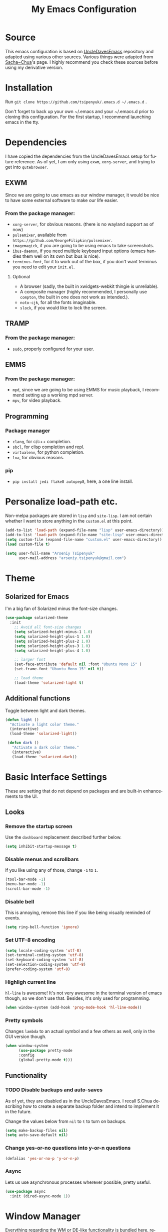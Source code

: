 #+STARTUP: overview
#+TITLE: My Emacs Configuration
#+CREATOR: Arseniy Tsipenyuk
#+LANGUAGE: en
#+OPTIONS: num:nil
#+ATTR_HTML: :style margin-left: auto; margin-right: auto;
* Source
This emacs configuration is based on [[https://github.com/daedreth/UncleDavesEmacs][UncleDavesEmacs]] repository and
adapted using various other sources.  Various things were adapted from
[[https://pages.sachachua.com/.emacs.d/Sacha.html][Sacha~Chua]]'s page.  I highly recommend you check these sources before
using my derivative version.
* Installation
Run =git clone https://github.com/tsipenyuk/.emacs.d ~/.emacs.d= .

Don't forget to back up your own ~/.emacs and your ~/.emacs.d prior to cloning this configuration.
For the first startup, I recommend launching emacs in the tty.

* Dependencies
I have copied the dependencies from the UncleDavesEmacs setup for future 
reference. As of yet, I am only using =exwm=, =xorg-server=, and trying to
get into =qutebrowser=.
** EXWM
Since we are going to use emacs as our window manager, it would be
nice to have some external software to make our life easier.
*** From the package manager:
- =xorg-server=, for obvious reasons. (there is no wayland support as of now)
- =pulsemixer=, available from =https://github.com/GeorgeFilipkin/pulsemixer=.
- =imagemagick=, if you are going to be using emacs to take screenshots.
- =ibus-daemon=, if you need multiple keyboard input options (emacs handles them well on its own but ibus is nice).
- =terminus-font=, for it to work out of the box, if you don't want terminus you need to edit your =init.el=.

**** Optional
- A browser (sadly, the built in xwidgets-webkit thingie is unreliable).
- A composite manager (highly recommended, I personally use =compton=, the built in one does not work as intended.).
- =noto-cjk=, for all the fonts imaginable.
- =slock=, if you would like to lock the screen.

** TRAMP
*** From the package manager:
- =sudo=, properly configured for your user.

** EMMS
*** From the package manager:
- =mpd=, since we are going to be using EMMS for music playback, I recommend setting up a working mpd server.
- =mpv=, for video playback.

** Programming
*** Package manager
- =clang=, for c/c++ completion.
- =sbcl=, for clisp completion and repl.
- =virtualenv=, for python completion.
- =lua=, for obvious reasons.

*** pip
- =pip install jedi flake8 autopep8=, here, a one line install.

* Personalize load-path etc.
Non-melpa packages are stored in =lisp= and =site-lisp=.
I am not certain whether I want to store anything in the =custom.el= at this point.
#+BEGIN_SRC emacs-lisp
  (add-to-list 'load-path (expand-file-name "lisp" user-emacs-directory))
  (add-to-list 'load-path (expand-file-name "site-lisp" user-emacs-directory))
  (setq custom-file (expand-file-name "custom.el" user-emacs-directory))
  (load custom-file t)

  (setq user-full-name "Arseniy Tsipenyuk"
        user-mail-address "arseniy.tsipenyuk@gmail.com")
#+END_SRC

* Theme
** Solarized for Emacs
   I'm a big fan of Solarized minus the font-size changes.
   #+BEGIN_SRC emacs-lisp
  (use-package solarized-theme
    :init
      ;; Avoid all font-size changes
      (setq solarized-height-minus-1 1.0)
      (setq solarized-height-plus-1 1.0)
      (setq solarized-height-plus-2 1.0)
      (setq solarized-height-plus-3 1.0)
      (setq solarized-height-plus-4 1.0)
    
      ;; larger font
      (set-face-attribute 'default nil :font "Ubuntu Mono 15" )
      (set-frame-font "Ubuntu Mono 15" nil t))

      ;; load theme
      (load-theme 'solarized-light t)
   #+END_SRC

** Additional functions
   Toggle between light and dark themes.
   #+BEGIN_SRC emacs-lisp
   (defun light ()
     "Activate a light color theme."
     (interactive)
     (load-theme 'solarized-light))
	
    (defun dark ()
      "Activate a dark color theme."
      (interactive)
      (load-theme 'solarized-dark))
   #+END_SRC

* Basic Interface Settings
These are setting that do not depend on packages and are built-in enhancements to the UI.
** Looks
*** Remove the startup screen
Use the =dashboard= replacement described further below.
#+BEGIN_SRC emacs-lisp
(setq inhibit-startup-message t)
#+END_SRC

*** Disable menus and scrollbars
If you like using any of those, change =-1= to =1=.
#+BEGIN_SRC emacs-lisp
(tool-bar-mode -1)
(menu-bar-mode -1)
(scroll-bar-mode -1)
#+END_SRC
*** Disable bell
This is annoying, remove this line if you like being visually reminded of events.
#+BEGIN_SRC emacs-lisp
(setq ring-bell-function 'ignore)
#+END_SRC
*** Set UTF-8 encoding
#+BEGIN_SRC emacs-lisp 
  (setq locale-coding-system 'utf-8)
  (set-terminal-coding-system 'utf-8)
  (set-keyboard-coding-system 'utf-8)
  (set-selection-coding-system 'utf-8)
  (prefer-coding-system 'utf-8)
#+END_SRC
*** Highligh current line
=hl-line= is awesome! It's not very awesome in the terminal version of emacs though, so we don't use that.
Besides, it's only used for programming.
#+BEGIN_SRC emacs-lisp
  (when window-system (add-hook 'prog-mode-hook 'hl-line-mode))
#+END_SRC
*** Pretty symbols
Changes =lambda= to an actual symbol and a few others as well, only in the GUI version though.
#+BEGIN_SRC emacs-lisp
  (when window-system
        (use-package pretty-mode
        :config
        (global-pretty-mode t)))
#+END_SRC

** Functionality
*** TODO Disable backups and auto-saves
As of yet, they are disabled as in the UncleDavesEmacs. I recall
S.Chua describing how to create a separate backup folder and intend to
implement it in the future.

Change the values below from =nil= to =t= to turn on backups.
#+BEGIN_SRC emacs-lisp
(setq make-backup-files nil)
(setq auto-save-default nil)
#+END_SRC
*** Change yes-or-no questions into y-or-n questions
#+BEGIN_SRC emacs-lisp
(defalias 'yes-or-no-p 'y-or-n-p)
#+END_SRC

*** Async
Lets us use asynchronous processes wherever possible, pretty useful.
#+BEGIN_SRC emacs-lisp
  (use-package async
    :init (dired-async-mode 1))
#+END_SRC

* Window Manager
Everything regarding the WM or DE-like functionality is bundled here,
remove the entire section if you do not wish to use =exwm=.
** exwm
*** Installation
I have added a few additional simulation commands using [[https://www.reddit.com/r/emacs/comments/c2i3b5/exwmsimulationkeys_notation/][this answer from AptC34]].
#+BEGIN_SRC emacs-lisp
  (use-package exwm
    :ensure t
    :config

    ;; necessary to configure exwm manually
    (require 'exwm-config)

    ;; fringe size, most people prefer 1 
    (fringe-mode 3)

    ;; emacs as a daemon, use "emacsclient <filename>" to seamlessly edit files from the terminal directly in the exwm instance
    (server-start)

    ;; this fixes issues with ido mode, if you use helm, get rid of it
    (exwm-config-ido)

    ;; a number between 1 and 9, exwm creates workspaces dynamically so I like starting out with 1
    (setq exwm-workspace-number 1)

    ;; this is a way to declare truly global/always working keybindings
    ;; this is a nifty way to go back from char mode to line mode without using the mouse
    (exwm-input-set-key (kbd "s-r") #'exwm-reset) ;; char to line mode
    (exwm-input-set-key (kbd "s-t") #'exwm-input-release-keyboard) ;; line to char mode
    (exwm-input-set-key (kbd "s-k") #'exwm-workspace-delete)
    (exwm-input-set-key (kbd "s-w") #'exwm-workspace-swap)

    ;; the next loop will bind s-<number> to switch to the corresponding workspace
    (dotimes (i 10)
      (exwm-input-set-key (kbd (format "s-%d" i))
                          `(lambda ()
                             (interactive)
                             (exwm-workspace-switch-create ,i))))

    ;; the simplest launcher, I keep it in only if dmenu eventually stopped working or something
    (exwm-input-set-key (kbd "s-&")
                        (lambda (command)
                          (interactive (list (read-shell-command "$ ")))
                          (start-process-shell-command command nil command)))

    ;; an easy way to make keybindings work *only* in line mode
    (push ?\C-q exwm-input-prefix-keys)
    (define-key exwm-mode-map [?\C-q] #'exwm-input-send-next-key)

    ;; simulation keys are keys that exwm will send to the exwm buffer upon inputting a key combination
    (exwm-input-set-simulation-keys
     '(
       ;; movement
       ([?\C-b] . left)
       ([?\M-b] . C-left)
       ([?\C-f] . right)
       ([?\M-f] . C-right)
       ([?\C-p] . up)
       ([?\C-n] . down)
       ([?\C-a] . home)
       ([?\C-e] . end)
       ([?\M-v] . prior)
       ([?\C-v] . next)
       ([?\C-d] . delete)
       ([?\C-k] . (S-end delete))
       ;; cut/copy/paste/delete word
       ([?\C-w] . ?\C-x)
       ([?\M-w] . ?\C-c)
       ([?\C-y] . ?\C-v)
       ([?\M-d] . [C-S-right delete])
       ;; undo
       ;; search
       ([?\C-s] . ?\C-f)
       ;; new tab/close tab for google chrome
       ([?\C-e] . ?\C-t)
       ([?\C-u] . ?\C-w)
       ))

    ;; this little bit will make sure that XF86 keys work in exwm buffers as well
    (dolist (k '(XF86AudioLowerVolume
                 XF86AudioRaiseVolume
                 XF86PowerOff
                 XF86AudioMute
                 XF86AudioPlay
                 XF86AudioStop
                 XF86AudioPrev
                 XF86AudioNext
                 XF86ScreenSaver
                 XF68Back
                 XF86Forward
                 Scroll_Lock
                 print))
      (cl-pushnew k exwm-input-prefix-keys))

    ;; readable buffer names
    (defun exwm-rename-buffer-to-title () (exwm-workspace-rename-buffer exwm-title))
    (add-hook 'exwm-update-title-hook 'exwm-rename-buffer-to-title)


    ;; this just enables exwm, it started automatically once everything is ready
    (exwm-enable))
#+END_SRC

** Launchers
Since I do not use a GUI launcher and do not have an external one like dmenu or rofi,
I figured the best way to launch my most used applications would be direct emacsy
keybindings.

*** dmenu for emacs
A nice large menu with its own cache for most launched applications.
#+BEGIN_SRC emacs-lisp
  (use-package dmenu
    :bind
      ("s-SPC" . 'dmenu))
#+END_SRC

*** Functions to start processes
#+BEGIN_SRC emacs-lisp
  (defun exwm-async-run (name)
    (interactive)
    (start-process name nil name))

  (defun at/launch-insync ()
    (interactive)
    (exwm-async-run "insync"))

  (defun at/launch-qute ()
    (interactive)
    (exwm-async-run "qutebrowser"))

  (defun at/launch-browser ()
    (interactive)
    (exwm-async-run "google-chrome"))

  (defun at/lock-screen ()
    (interactive)
    (exwm-async-run "slock"))
#+END_SRC

*** Reboot and shutdown
Not quite sure yet how to properly start =sudo= processes.  I have
used [[https://linux.byexamples.com/archives/315/how-to-shutdown-and-reboot-without-sudo-password/#:~:text=By%20adding%20suid%20mode%20to,run%20shutdown%20command%20as%20root.&text=Check%20out%20examples%20of%20chmod,run%20shutdown%20without%20needing%20sudo.&text=This%20seems%20to%20be%20proper,without%20needing%20to%20type%20password][this example]] to allow regular users to run the shutdown command.

The last hook is supposed to shut down the machine after exiting
emacs, as described [[https://emacs.stackexchange.com/questions/29919/shutting-down-computer-from-emacs-killing-gracefully-emacs-itself][here]].
#+BEGIN_SRC emacs-lisp
  (defun at/reboot ()
    (interactive)
    (exwm-async-run "reboot"))

  (defun at/shutdown ()
    (interactive)
    (exwm-async-run "poweroff"))

  ;;  It does not yet work for me. TODO: fix it.
  ;;(add-hook 'kill-emacs-hook 'at/shutdown t)
#+END_SRC

TODO: Test on a blank machine whether =exwm-async-run "sudo shutdown
-h now"= does not require sudo password (also to check
=/etc/sudoers=).

*** Keybindings to start processes
#+BEGIN_SRC emacs-lisp
  (global-set-key (kbd "s-i") 'at/launch-insync)
  (global-set-key (kbd "s-g") 'at/launch-browser)
  (global-set-key (kbd "s-q") 'at/launch-qute)
  (global-set-key (kbd "s-l") 'at/lock-screen)
  (global-set-key (kbd "s-!") 'at/shutdown)
#+END_SRC

* Projectile
Projectile is an awesome project manager, mostly because it recognizes directories
with a =.git= directory as projects and helps you manage them accordingly.

** Enable projectile globally
This makes sure that everything can be a project.
#+BEGIN_SRC emacs-lisp
  (use-package projectile
    :ensure t
    :init
      (projectile-mode 1))
#+END_SRC

** Let projectile call make
#+BEGIN_SRC emacs-lisp
  (global-set-key (kbd "<f5>") 'projectile-compile-project)
#+END_SRC

* Dashboard
This is your new startup screen, together with projectile it works in unison and
provides you with a quick look into your latest projects and files.
Change the welcome message to whatever string you want and
change the numbers to suit your liking, I find 5 to be enough.
#+BEGIN_SRC emacs-lisp
  (use-package dashboard
    :config
      (dashboard-setup-startup-hook)
      (setq dashboard-startup-banner "~/.emacs.d/img/dashLogo.png")
      (setq dashboard-items '((recents  . 5)
                              (projects . 5)))
      (setq dashboard-banner-logo-title "Hello there!"))
#+END_SRC

* Modeline
The modeline is the heart of emacs, it offers information at all
times, it's persistent and verbose enough to gain a full understanding
of modes and states you are in.

Due to the fact that we attempt to use emacs as a desktop environment
replacement, and external bar showing the time, the battery percentage
and more system info would be great to have.  I have however abandoned
polybar in favor of a heavily modified modeline, this offers me more
space on the screen and better integration.

One modeline-related setting that is missing and is instead placed at
the bottom is =diminish=.
** Spaceline
#+BEGIN_SRC emacs-lisp
  (use-package spaceline
    :config
    (require 'spaceline-config)
      (setq spaceline-buffer-encoding-abbrev-p nil)
      (setq spaceline-line-column-p nil)
      (setq spaceline-line-p nil)
      (setq powerline-default-separator (quote arrow))
      (spaceline-spacemacs-theme))
#+END_SRC

** No separator!
#+BEGIN_SRC emacs-lisp
  (setq powerline-default-separator nil)
#+END_SRC

** Cursor position
Show the current line and column for your cursor.  We are not going to
have =relative-linum-mode= in every major mode, so this is useful.
#+BEGIN_SRC emacs-lisp
  (setq line-number-mode t)
  (setq column-number-mode t)
#+END_SRC
** Clock
If you prefer the 12hr-format, change the variable to =nil= instead of =t=.

*** Time format
#+BEGIN_SRC emacs-lisp
  (setq display-time-24hr-format t)
  (setq display-time-format "%H:%M - %d %B %Y")
#+END_SRC

*** Enabling the mode
This turns on the clock globally.
#+BEGIN_SRC emacs-lisp
  (display-time-mode 1)
#+END_SRC

** Battery indicator
A package called =fancy-battery= will be used if we are in GUI emacs, otherwise the built in battery-mode will be used.
Fancy battery has very odd colors if used in the tty, hence us disabling it.
#+BEGIN_SRC emacs-lisp
  (use-package fancy-battery
    :config
      (setq fancy-battery-show-percentage t)
      (setq battery-update-interval 15)
      (if window-system
        (fancy-battery-mode)
        (display-battery-mode)))
#+END_SRC

** System monitor
A teeny-tiny system monitor that can be enabled or disabled at runtime, useful for checking performance
with power-hungry processes in ansi-term

symon can be toggled on and off with =Super + h=.
#+BEGIN_SRC emacs-lisp
  (use-package symon
    :ensure t
    :bind
    ("s-h" . symon-mode))
#+END_SRC
* The terminal
** Default shell: zsh
I don't know why this is a thing, but asking me what shell to launch every single
time I open a terminal makes me want to slap babies, this gets rid of it.
This goes without saying but you can replace bash with your shell of choice.
#+BEGIN_SRC emacs-lisp
  (defvar my-term-shell "/usr/bin/zsh")
  (defadvice ansi-term (before force-bash)
    (interactive (list my-term-shell)))
  (ad-activate 'ansi-term)
#+END_SRC

** Easy to remember keybinding
In loving memory of bspwm, Super + Enter opens a new terminal, old habits die hard.
#+BEGIN_SRC emacs-lisp
(global-set-key (kbd "<s-return>") 'ansi-term)
#+END_SRC

* Moving around emacs
One of the most important things about a text editor is how efficient you manage
to be when using it, how much time do basic tasks take you and so on and so forth.
One of those tasks is moving around files and buffers, whatever you may use emacs for
you /will/ be jumping around buffers like it's serious business, the following
set of enhancements aims to make it easier.

As a great emacs user once said:

#+BEGIN_QUOTE
Do me the favor, do me the biggest favor, matter of fact do yourself the biggest favor and integrate those into your workflow.
#+END_QUOTE
** a prerequisite for others packages
#+BEGIN_SRC emacs-lisp
  (use-package ivy)
#+END_SRC
** scrolling and why does the screen move
I don't know to be honest, but this little bit of code makes scrolling with emacs a lot nicer.
#+BEGIN_SRC emacs-lisp
  (setq scroll-conservatively 100)
#+END_SRC
** which-key and why I love emacs
In order to use emacs, you don't need to know how to use emacs.
It's self documenting, and coupled with this insanely useful package, it's even easier.
In short, after you start the input of a command and stop, pondering what key must follow,
it will automatically open a non-intrusive buffer at the bottom of the screen offering
you suggestions for completing the command, that's it, nothing else.

It's beautiful.
#+BEGIN_SRC emacs-lisp
  (use-package which-key
    :ensure t
    :config
      (which-key-mode))
#+END_SRC

** windows, panes and why I hate other-window
Some of us have large displays, others have tiny netbook screens, but
regardless of your hardware you probably use more than 2 panes/windows
at times, cycling through all of them with =C-c o= is annoying to say
the least, it's a lot of keystrokes and takes time, time you could
spend doing something more productive.

*** switch-window
This magnificent package takes care of this issue.
It's unnoticeable if you have <3 panes open, but with 3 or more, upon pressing =C-x o=
you will notice how your buffers turn a solid color and each buffer is asigned a letter
(the list below shows the letters, you can modify them to suit your liking), upon pressing
a letter asigned to a window, your will be taken to said window, easy to remember, quick to use
and most importantly, it annihilates a big issue I had with emacs. An alternative is =ace-window=,
however by default it also changes the behaviour of =C-x o= even if only 2 windows are open,
this is bad, it also works less well with =exwm= for some reason.
#+BEGIN_SRC emacs-lisp
(use-package switch-window
  :ensure t
  :config
    (setq switch-window-input-style 'minibuffer)
    (setq switch-window-increase 4)
    (setq switch-window-threshold 2)
    (setq switch-window-shortcut-style 'qwerty)
    (setq switch-window-qwerty-shortcuts
        '("h" "t" "n" "s" "a" "o" "e" "u" "i"))
  :bind
    ([remap other-window] . switch-window))
#+END_SRC

*** Following window splits
After you split a window, your focus remains in the previous one.
This annoyed me so much I wrote these two, they take care of it.
#+BEGIN_SRC emacs-lisp
  (defun split-and-follow-horizontally ()
    (interactive)
    (split-window-below)
    (balance-windows)
    (other-window 1))
  (global-set-key (kbd "C-x 2") 'split-and-follow-horizontally)

  (defun split-and-follow-vertically ()
    (interactive)
    (split-window-right)
    (balance-windows)
    (other-window 1))
  (global-set-key (kbd "C-x 3") 'split-and-follow-vertically)
#+END_SRC

** swiper is not quite for me
I could not get into swiper --- maybe in the future.
I am keeping it here as a reference.
#+BEGIN_SRC emacs-lisp
  ;;(use-package swiper
  ;;  :ensure t
  ;;  :bind ("C-s" . 'swiper))
#+END_SRC

** buffers and why I hate list-buffers
Another big thing is, buffers. If you use emacs, you use buffers, everyone loves them.
Having many buffers is useful, but can be tedious to work with, let us see how we can improve it.
*** Always murder current buffer
Doing =C-x k= should kill the current buffer at all times, we have =ibuffer= for more sophisticated thing.
#+BEGIN_SRC emacs-lisp
  (defun kill-current-buffer ()
    "Kills the current buffer."
    (interactive)
    (kill-buffer (current-buffer)))
  (global-set-key (kbd "C-x k") 'kill-current-buffer)
#+END_SRC
*** Kill buffers without asking for confirmation
Unless you have the muscle memory, I recommend omitting this bit, as you may lose progress for no reason when working.
#+BEGIN_SRC emacs-lisp
(setq kill-buffer-query-functions (delq 'process-kill-buffer-query-function kill-buffer-query-functions))
#+END_SRC
*** Turn list-buffers into ibuffer
#+BEGIN_SRC emacs-lisp
(global-set-key (kbd "C-x C-b") 'ibuffer)
#+END_SRC
*** close-all-buffers
It's one of those things where I genuinely have to wonder why there is no built in functionality for it.
Once in a blue moon I need to kill all buffers, and having ~150 of them open would mean I'd need to spend a few too many
seconds doing this than I'd like, here's a solution.

This can be invoked using =C-M-s-k=. This keybinding makes sure you don't hit it unless you really want to.
#+BEGIN_SRC emacs-lisp
  (defun close-all-buffers ()
    "Kill all buffers without regard for their origin."
    (interactive)
    (mapc 'kill-buffer (buffer-list)))
  (global-set-key (kbd "C-M-s-k") 'close-all-buffers)
#+END_SRC

** line numbers and programming
Every now and then all of us feel the urge to be productive and write some code.
In the event that this happens, the following bit of configuration makes sure that 
we have access to relative line numbering in programming-related modes.
I highly recommend not enabling =linum-relative-mode= globally, as it messed up 
something like =ansi-term= for instance.
#+BEGIN_SRC emacs-lisp
  (use-package linum-relative
    :ensure t
    :config
      (setq linum-relative-current-symbol "")
      (add-hook 'prog-mode-hook 'linum-relative-mode))
#+END_SRC

** ido 
Couldn't quite get into helm. Maybe some time in the future.
*** ido
#+BEGIN_SRC emacs-lisp
  (setq ido-enable-flex-matching t)
  (setq ido-everywhere t)
  (ido-mode 1)

  (use-package idomenu)
  (global-set-key (kbd "C-;") 'idomenu)
#+END_SRC

** avy and why it's the best thing in existence
Many times have I pondered how I can move around buffers even quicker.
I'm glad to say, that avy is precisely what I needed, and it's
precisely what you need as well.  In short, as you invoke one of avy's
functions, you will be prompted for a character that you'd like to
jump to in the /visible portion of the current buffer/.  Afterwards
you will notice how all instances of said character have additional
letter on top of them.  Pressing those letters, that are next to your
desired character will move your cursor over there.  Admittedly, this
sounds overly complicated and complex, but in reality takes a split
second and improves your life tremendously.

I like =M-s= for it, same as =C-s= is for moving by searching string, now =M-s= is moving by searching characters.
#+BEGIN_SRC emacs-lisp
  (use-package avy
    :ensure t
    :bind
      ("M-s" . avy-goto-char))
#+END_SRC

** Rebind paragraph and buffer movement
The rebindings are at the end of the file, as they overwrite some of
the Org bindings.
* Minor conveniences
Emacs is at it's best when it just does things for you, shows you the
way, guides you so to speak.  This can be best achieved using a number
of small extensions. While on their own they might not be particularly
impressive. Together they create a nice environment for you to work
in.
** Beacon
While changing buffers or workspaces, the first thing you do is look for your cursor.
Unless you know its position, you can not move it efficiently. Every time you change
buffers, the current position of your cursor will be briefly highlighted now.
#+BEGIN_SRC emacs-lisp
  (use-package beacon
    :ensure t
    :config
      (beacon-mode 1))
#+END_SRC
** Configuration shortcuts
*** Visiting the configuration
Quickly edit =~/.emacs.d/config.org=
#+BEGIN_SRC emacs-lisp
  (defun config-visit ()
    (interactive)
    (find-file "~/.emacs.d/config.org"))
  (global-set-key (kbd "C-c e") 'config-visit)
#+END_SRC

*** Reloading the configuration
You can also manually invoke =config-reload=.
#+BEGIN_SRC emacs-lisp
  (defun config-reload ()
    "Reloads ~/.emacs.d/config.org at runtime"
    (interactive)
    (org-babel-load-file (expand-file-name "~/.emacs.d/config.org")))
  (global-set-key (kbd "C-c d") 'config-reload)
#+END_SRC

** Electric
If you write any code, you may enjoy this.
Typing the first character in a set of 2, completes the second one after your cursor.
Opening a bracket? It's closed for you already. Quoting something? It's closed for you already.

You can easily add and remove pairs yourself, have a look.
#+BEGIN_SRC emacs-lisp
(setq electric-pair-pairs '(
                           (?\{ . ?\})
                           (?\( . ?\))
                           (?\[ . ?\])
                           (?\" . ?\")
                           ))
#+END_SRC

And now to enable it
#+BEGIN_SRC emacs-lisp
;;(electric-pair-mode t)
#+END_SRC
I have tried it out and it just gets in my way.

** Expand region
A pretty simple package, takes your cursor and semantically expands
the region, so words, sentences, maybe the contents of some
parentheses, it's awesome, try it out.
#+BEGIN_SRC emacs-lisp
  (use-package expand-region
    :ensure t
    :bind ("C-q" . er/expand-region))
#+END_SRC
** Fill to char
#+BEGIN_SRC emacs-lisp
  (defun fill-to-end (char)
    (interactive "cFill Character:")
    (save-excursion
      (end-of-line)
      (while (< (current-column) 80)
        (insert-char char))))
  
  (defun fill-short (char)
    (interactive "cFill Character:")
    (save-excursion
      (end-of-line)
      (while (< (current-column) 72)
        (insert-char char))))
#+END_SRC
** Backwards / Forwards in help-mode-map
#+BEGIN_SRC emacs-lisp
  (define-key help-mode-map (kbd "b") 'help-go-back)
  (define-key help-mode-map (kbd "f") 'help-go-forward)
#+END_SRC

** Hungry deletion
On the list of things I like doing, deleting big whitespaces is pretty close to the bottom.
Backspace or Delete will get rid of all whitespace until the next non-whitespace character is encountered.
You may not like it, thus disable it if you must, but it's pretty decent.
#+BEGIN_SRC emacs-lisp
  (use-package hungry-delete
    :ensure t
    :config
      (global-hungry-delete-mode))
#+END_SRC
** Pdf-tools
Better pdf-browsing than docview.
#+BEGIN_SRC emacs-lisp
  (use-package pdf-tools
    :ensure t)
  (pdf-tools-install)
#+END_SRC
** Prose mode
Single buffer, narrow view.
#+BEGIN_SRC emacs-lisp
    (require 'prose-mode)
#+END_SRC
** Rainbow
Mostly useful if you are into web development or game development.
Every time emacs encounters a hexadecimal code that resembles a color, it will automatically highlight
it in the appropriate color. This is a lot cooler than you may think.
#+BEGIN_SRC emacs-lisp
  (use-package rainbow-mode
    :ensure t
    :init
      (add-hook 'prog-mode-hook 'rainbow-mode))
#+END_SRC
** Rainbow delimiters
Colors parentheses and other delimiters depending on their depth, useful for any language using them,
especially lisp.
#+BEGIN_SRC emacs-lisp
  (use-package rainbow-delimiters
    :ensure t
    :init
      (add-hook 'prog-mode-hook #'rainbow-delimiters-mode))

#+END_SRC
** Reload buffer fontification
Sometimes the buffer just isn't fontified correctly. Here's how to fix it.
   #+BEGIN_SRC emacs-lisp
   (global-set-key (kbd "C-x C-$") 'font-lock-fontify-buffer)
   #+END_SRC

** Reconfiguring windows
   #+BEGIN_SRC emacs-lisp
   ;;----------------------------------------------------------------------------
;; Rearrange split windows
;;----------------------------------------------------------------------------
(defun split-window-horizontally-instead ()
  "Kill any other windows and re-split such that the current window is on the top half of the frame."
  (interactive)
  (let ((other-buffer (and (next-window) (window-buffer (next-window)))))
    (delete-other-windows)
    (split-window-horizontally)
    (when other-buffer
      (set-window-buffer (next-window) other-buffer))))

(defun split-window-vertically-instead ()
  "Kill any other windows and re-split such that the current window is on the left half of the frame."
  (interactive)
  (let ((other-buffer (and (next-window) (window-buffer (next-window)))))
    (delete-other-windows)
    (split-window-vertically)
    (when other-buffer
      (set-window-buffer (next-window) other-buffer))))

(global-set-key (kbd "C-x |") 'split-window-horizontally-instead)
(global-set-key (kbd "C-x _") 'split-window-vertically-instead)
#+END_SRC
** Revert buffer
Imported from [[https://emacs.stackexchange.com/questions/169/how-do-i-reload-a-file-in-a-buffer][this thread]].
https://emacs.stackexchange.com/questions/169/how-do-i-reload-a-file-in-a-buffer
#+BEGIN_SRC emacs-lisp
  (global-set-key (kbd "C-c r") 
    (lambda ()
      (interactive)
      (revert-buffer t t t)
      (message "buffer is reverted")))
#+END_SRC

** Show parens
I forgot about that initially, it highlights matching parens when the cursor is just behind one of them.
#+BEGIN_SRC emacs-lisp
  (show-paren-mode 1)
#+END_SRC
** Subwords
Emacs treats camelCase strings as a single word by default, this changes said behaviour.
#+BEGIN_SRC emacs-lisp
  (global-subword-mode 1)
#+END_SRC
** Zapping to char
A nifty little package that kills all text between your cursor and a selected character.
A lot more useful than you might think. If you wish to include the selected character in the killed region,
change =zzz-up-to-char= into =zzz-to-char=.
#+BEGIN_SRC emacs-lisp
  (use-package zzz-to-char
    :ensure t
    :bind ("M-z" . zzz-up-to-char))
#+END_SRC

* Kill ring
There is a lot of customization to the kill ring, and while I have not used it much before,
I decided that it was time to change that.
** Maximum entries on the ring
The default is 60, I personally need more sometimes.
#+BEGIN_SRC emacs-lisp
  (setq kill-ring-max 100)
#+END_SRC
** popup-kill-ring
Out of all the packages I tried out, this one, being the simplest, appealed to me most.
With a simple M-y you can now browse your kill-ring like browsing autocompletion items.
C-n and C-p totally work for this.
#+BEGIN_SRC emacs-lisp
  (use-package popup-kill-ring
    :ensure t
    :bind ("M-y" . popup-kill-ring))

#+END_SRC


* Programming
  Minor, non-completion related settings and plugins for writing code.
** yasnippet
#+BEGIN_SRC emacs-lisp
    (use-package yasnippet
      :ensure t
      :config
        (use-package yasnippet-snippets
          :ensure t)
        (yas-reload-all))
#+END_SRC
** flycheck
#+BEGIN_SRC emacs-lisp
  (use-package flycheck
    :ensure t)
#+END_SRC
** company mode
I set the delay for company mode to kick in to half a second, I also make sure that
it starts doing its magic after typing in only 2 characters.
I prefer =C-n= and =C-p= to move around the items, so I remap those accordingly.

(sic) Not sure I get this -- AT. 
#+BEGIN_SRC emacs-lisp
  (use-package company
    :ensure t
    :config
    (setq company-idle-delay 0)
    (setq company-minimum-prefix-length 3))

  (with-eval-after-load 'company
    (define-key company-active-map (kbd "M-n") nil)
    (define-key company-active-map (kbd "M-p") nil)
    (define-key company-active-map (kbd "C-n") #'company-select-next)
    (define-key company-active-map (kbd "C-p") #'company-select-previous)
    (define-key company-active-map (kbd "SPC") #'company-abort))
#+END_SRC
** specific languages
Be it for code or prose, completion is a must.
As of yet, I only use =company= completion.

Each category also has additional settings.
*** c/c++
#+BEGIN_SRC emacs-lisp
  (add-hook 'c++-mode-hook 'yas-minor-mode)
  (add-hook 'c-mode-hook 'yas-minor-mode)

  (use-package flycheck-clang-analyzer
    :ensure t
    :config
    (with-eval-after-load 'flycheck
      (require 'flycheck-clang-analyzer)
       (flycheck-clang-analyzer-setup)))

  (with-eval-after-load 'company
    (add-hook 'c++-mode-hook 'company-mode)
    (add-hook 'c-mode-hook 'company-mode))

  (use-package company-c-headers
    :ensure t)

  (use-package company-irony
    :ensure t
    :config
    (setq company-backends '((company-c-headers
                              company-dabbrev-code
                              company-irony))))

  (use-package irony
    :ensure t
    :config
    (add-hook 'c++-mode-hook 'irony-mode)
    (add-hook 'c-mode-hook 'irony-mode)
    (add-hook 'irony-mode-hook 'irony-cdb-autosetup-compile-options))
#+END_SRC
*** python
#+BEGIN_SRC emacs-lisp
  (add-hook 'python-mode-hook 'yas-minor-mode)
  (add-hook 'python-mode-hook 'flycheck-mode)

  ;; use python3 by default
  (when (executable-find "ipython3")
    (setq python-shell-interpreter "ipython3"))

  (with-eval-after-load 'company
      (add-hook 'python-mode-hook 'company-mode))

  (use-package company-jedi
    :ensure t
    :config
      (require 'company)
      (add-to-list 'company-backends 'company-jedi))

  (defun python-mode-company-init ()
    (setq-local company-backends '((company-jedi
				    company-etags
				    company-dabbrev-code))))

  (use-package company-jedi
    :ensure t
    :config
      (require 'company)
      (add-hook 'python-mode-hook 'python-mode-company-init))
#+END_SRC
*** emacs-lisp
#+BEGIN_SRC emacs-lisp
  (add-hook 'emacs-lisp-mode-hook 'eldoc-mode)
  (add-hook 'emacs-lisp-mode-hook 'yas-minor-mode)
  (add-hook 'emacs-lisp-mode-hook 'company-mode)

  (use-package slime
    :ensure t
    :config
    (setq inferior-lisp-program "/usr/bin/sbcl")
    (setq slime-contribs '(slime-fancy)))

  (use-package slime-company
    :ensure t
    :init
      (require 'company)
      (slime-setup '(slime-fancy slime-company)))
#+END_SRC
*** bash
#+BEGIN_SRC emacs-lisp
  (add-hook 'shell-mode-hook 'yas-minor-mode)
  (add-hook 'shell-mode-hook 'flycheck-mode)
  (add-hook 'shell-mode-hook 'company-mode)

  (defun shell-mode-company-init ()
    (setq-local company-backends '((company-shell
                                    company-shell-env
                                    company-etags
                                    company-dabbrev-code))))

  (use-package company-shell
    :ensure t
    :config
      (require 'company)
      (add-hook 'shell-mode-hook 'shell-mode-company-init))
#+END_SRC
*** julia 
**** TODO Setup company mode. Some references:
 - https://github.com/non-Jedi/lsp-julia
 - https://discourse.julialang.org/t/is-there-any-completion-plugin-for-emacs/14758
#+BEGIN_SRC emacs-lisp
  (use-package julia-mode)
  (use-package julia-repl)

  (add-hook 'julia-mode-hook 'yas-minor-mode)
  (add-hook 'julia-mode-hook 'flycheck-mode)

  (with-eval-after-load 'company
      (add-hook 'julia-mode-hook 'company-mode))
#+END_SRC
*** TODO auctex
Neither  =(use-package auctex)= nor the installation using =list-packages= work
for me correctly.

I install =auctex= as described on stackexchange, dowloading the source
from 
and running
#+BEGIN_SRC bash
  ./configure --prefix=$HOME/.emacs.d/site-lisp/auctex --with-lispdir=$HOME/.emacs.d/site-lisp/auctex --with-texmf-dir=$HOME/.texlive2019
  make
  make install
#+END_SRC
The package is loaded with
#+BEGIN_SRC emacs-lisp
  (add-to-list 'load-path (expand-file-name "site-lisp/auctex" user-emacs-directory))
  (load "auctex.el" nil t t)
  (load "preview-latex.el" nil t t)

  (add-hook 'auctex-mode-hook 'yas-minor-mode)
  (add-hook 'auctex-mode-hook 'flycheck-mode)
  ;;
  ;;(with-eval-after-load 'company
  ;;    (add-hook 'auctex-mode-hook 'company-mode))
  ;;
  ;;(use-package company-auctex
  ;;  :ensure t
  ;;  :config
  ;;    (require 'company)
  ;;    (add-to-list 'company-backends 'company-auctex))
#+END_SRC
*** lilypond
**** TODO add company
Loading with use-package leads to =(error "tromey.com/80 Temporary failure in name resolution")= on startup.
Since I don't know why, I use =require= for now.

#+BEGIN_SRC emacs-lisp
   (add-to-list 'load-path (expand-file-name "site-lisp/lilypond" user-emacs-directory))
   (require 'lilypond-mode)
   
   (add-to-list 'auto-mode-alist '("\\.ly$" . lilypond-mode))
   (add-to-list 'auto-mode-alist '("\\.ily$" . lylypond-mode))

  (add-hook 'lilypond-mode-hook 'yas-minor-mode)
  (add-hook 'lilypond-mode-hook 'flycheck-mode)
#+END_SRC
*** w3m
I am still struggling to properly navigate between qutebrowser and exwm,
somehow =line= and =char= modes do not work as expected. In the meantime,
I continue using w3m for quick lookup.
#+BEGIN_SRC emacs-lisp
  (use-package w3m
    :ensure t)
#+END_SRC

* Git integration
Countless are the times where I opened ansi-term to use =git= on something.
These times are also something that I'd prefer stay in the past, since =magit= is
great. It's easy and intuitive to use, shows its options at a keypress and much more.
** magit
#+BEGIN_SRC emacs-lisp
  (use-package magit
    :ensure t
    :config
    (setq magit-push-always-verify nil)
    (setq git-commit-summary-max-length 50)
    :bind
    ("M-g" . magit-status))
#+END_SRC
* Remote editing
I have no need to directly edit files over SSH, but what I do need is a way to edit files as root.
Opening up nano in a terminal as root to play around with grubs default settings is a no-no, this solves that.

** Editing with sudo
Pretty self-explanatory, useful as hell if you use exwm.
#+BEGIN_SRC emacs-lisp
  (use-package sudo-edit
    :ensure t
    :bind
      ("s-e" . sudo-edit))
#+END_SRC
* Org
One of the absolute greatest features of emacs is called "org-mode".
This very file has been written in org-mode, a lot of other configurations are written in org-mode, same goes for
academic papers, presentations, schedules, blogposts and guides.
Org-mode is one of the most complex things ever, lets make it a bit more usable with some basic configuration.


Those are all rather self-explanatory.
** Common settings

#+BEGIN_SRC emacs-lisp
  (setq org-ellipsis " ")
  (setq org-src-fontify-natively t)
  (setq org-src-tab-acts-natively t)
  (setq org-confirm-babel-evaluate nil)
  (setq org-export-with-smart-quotes t)
  (setq org-src-window-setup 'current-window)
  ;;(add-hook 'org-mode-hook 'org-indent-mode)
#+END_SRC
** Syntax highlighting for documents exported to HTML
#+BEGIN_SRC emacs-lisp
  (use-package htmlize
    :ensure t)
#+END_SRC
** Line wrapping
#+BEGIN_SRC emacs-lisp
  (add-hook 'org-mode-hook
	    '(lambda ()
	       (visual-line-mode 1)))
#+END_SRC
** Keybindings
#+BEGIN_SRC emacs-lisp
  (global-set-key (kbd "C-c '") 'org-edit-src-code)
#+END_SRC
** Easy-to-add emacs-lisp template
Hitting tab after an "<el" in an org-mode file will create a template for elisp insertion.
#+BEGIN_SRC emacs-lisp
  (add-to-list 'org-structure-template-alist
	       '("el" "#+BEGIN_SRC emacs-lisp\n?\n#+END_SRC"))
#+END_SRC
** Exporting options
One of the best things about org is the ability to export your file to many formats.
Here is how we add more of them!

*** latex
#+BEGIN_SRC emacs-lisp
  (when (file-directory-p "/usr/share/emacs/site-lisp/tex-utils")
    (add-to-list 'load-path "/usr/share/emacs/site-lisp/tex-utils")
    (require 'xdvi-search))
#+END_SRC

* Diminishing modes
Your modeline is sacred, and if you have a lot of modes enabled, as you will if you use this config,
you might end up with a lot of clutter there, the package =diminish= disables modes on the mode line but keeps
them running, it just prevents them from showing up and taking up space.

*THIS WILL BE REMOVED SOON AS USE-PACKAGE HAS THE FUNCTIONALITY BUILT IN*

Edit this list as you see fit!
#+BEGIN_SRC emacs-lisp
  (use-package diminish
    :ensure t
    :init
    (diminish 'which-key-mode)
    (diminish 'linum-relative-mode)
    (diminish 'hungry-delete-mode)
    (diminish 'visual-line-mode)
    (diminish 'subword-mode)
    (diminish 'beacon-mode)
    (diminish 'irony-mode)
    (diminish 'page-break-lines-mode)
    (diminish 'auto-revert-mode)
    (diminish 'rainbow-delimiters-mode)
    (diminish 'rainbow-mode)
    (diminish 'yas-minor-mode)
    (diminish 'flycheck-mode)
    (diminish 'helm-mode))
#+END_SRC
* Instant messaging
** rich presence for discord
Memes, but it's fun and tiny.
#+BEGIN_SRC emacs-lisp
  (use-package elcord
    :ensure t)
#+END_SRC
* Text manipulation
Collect self-made functions that make editing text easier.

** Mark-Multiple
This extension allows you to quickly mark the next occurence of a region and edit them all at once. 
I'm not sure I get how to use it, though. Maybe I will remove it later.
#+BEGIN_SRC emacs-lisp
  (use-package mark-multiple
    :ensure t
    :bind ("C-c q" . 'mark-next-like-this))
#+END_SRC
** Improved copy-word
And again, the same as above but we make sure to not delete the source word.
#+BEGIN_SRC emacs-lisp
  (defun at/copy-whole-word ()
    (interactive)
    (save-excursion
      (forward-char 1)
      (backward-word)
      (kill-word 1)
      (yank)))
  (global-set-key (kbd "C-c w c") 'at/copy-whole-word)
#+END_SRC

** Improved kill-word
Why on earth does a function called =kill-word= not .. kill a word.
It instead deletes characters from your cursors position to the end of the word,
let's make a quick fix and bind it properly.
#+BEGIN_SRC emacs-lisp
  (defun at/kill-inner-word ()
    "Kills the entire word your cursor is in. Equivalent to 'ciw' in vim."
    (interactive)
    (forward-char 1)
    (backward-word)
    (kill-word 1))
  (global-set-key (kbd "C-c w k") 'at/kill-inner-word)
#+END_SRC
** Copy a line
Regardless of where your cursor is, this quickly copies a line.
#+BEGIN_SRC emacs-lisp
  (defun at/copy-whole-line ()
    "Copies a line without regard for cursor position."
    (interactive)
    (save-excursion
      (kill-new
       (buffer-substring
        (point-at-bol)
        (point-at-eol)))))
  (global-set-key (kbd "C-c l c") 'at/copy-whole-line)
#+END_SRC

** Kill a line
And this quickly deletes a line.
#+BEGIN_SRC emacs-lisp
  (global-set-key (kbd "C-c l k") 'kill-whole-line)
#+END_SRC

** Copy file name to clipboard
#+BEGIN_SRC emacs-lisp
  ;; Copy the current buffer file name
  (defun copy-file-name-to-clipboard ()
    "Copy the current buffer file name to the clipboard."
    (interactive)
    (let ((filename (if (equal major-mode 'dired-mode)
                        default-directory
                      (buffer-file-name))))
      (when filename
        (kill-new filename)
        (message "Copied buffer file name '%s' to the clipboard." filename))))
  (global-set-key (kbd "C-c C-f") 'copy-file-name-to-clipboard)
#+END_SRC
** Delete file / Rename file
#+BEGIN_SRC emacs-lisp
;; Delete the current file
  (defun delete-this-file ()
    "Delete the current file, and kill the buffer."
    (interactive)
    (unless (buffer-file-name)
      (error "No file is currently being edited"))
    (when (yes-or-no-p (format "Really delete '%s'?"
                               (file-name-nondirectory buffer-file-name)))
      (delete-file (buffer-file-name))
      (kill-this-buffer)))
  
  ;; Rename the current file
  (defun rename-this-file-and-buffer (new-name)
    "Renames both current buffer and file it's visiting to NEW-NAME."
    (interactive "sNew name: ")
    (let ((name (buffer-name))
          (filename (buffer-file-name)))
      (unless filename
        (error "Buffer '%s' is not visiting a file!" name))
      (progn
        (when (file-exists-p filename)
          (rename-file filename new-name 1))
        (set-visited-file-name new-name)
        (rename-buffer new-name))))
#+END_SRC

** Add new lines with C-n
#+BEGIN_SRC emacs-lisp
  (setq next-line-add-newlines t)
#+END_SRC

** Prohibit tab insertion
#+BEGIN_SRC emacs-lisp
  (setq-default indent-tabs-mode nil)
#+END_SRC
** Loading custom keyboard layout
My main layout is pdv. 
On top of that I use a modified version of the russian typewriter.
If I use =(set-input-method 'russian-typewriter)=, everything
will be messed up (as Emacs wolud convert =qwerty= to russian typewriter).
I have created a file =pdv-to-rut.el.gz= with an appropriate conversion.
This file is loaded here, and layout switchers are provided.
#+BEGIN_SRC emacs-lisp
  (require 'pdv-to-rut)

  (defun at/set-input-method-pdv-to-rut ()
    "Set input method to pdv-to-rut"
    (interactive)
    (set-input-method 'pdv-to-russian-typewriter))

  (defun at/set-input-method-ucs ()
    "Set input method to ucs"
    (interactive)
    (set-input-method 'ucs))

  (global-set-key (kbd "s-*") 'at/set-input-method-ucs)
  (global-set-key (kbd "s-)") 'at/set-input-method-pdv-to-rut)
#+END_SRC

** New line below / above
#+BEGIN_SRC emacs-lisp
  ;; Insert new line below current line and move cursor to new line
  ;; it will also indent newline
  (global-set-key (kbd "<C-return>")
                  (lambda ()
                    (interactive)
                    (end-of-line)
                    (newline-and-indent)))
  ;; Insert new line above current line and move cursor to previous line (newly inserted line)
  ;; it will also indent newline
  (global-set-key (kbd "<C-S-return>")
                  (lambda ()
                    (interactive)
                    (previous-line)
                    (end-of-line)
                    (newline-and-indent)))
#+END_SRC
* Rebinding over Org-mode
** Rebind paragraph and buffer movement
(I use programmer Dvorak layout.)
#+BEGIN_SRC emacs-lisp
  (global-set-key (kbd "C-,") 'beginning-of-buffer)
  (global-set-key (kbd "C-.") 'end-of-buffer)
  (global-set-key (kbd "C-{") 'backward-paragraph)
  (global-set-key (kbd "C-}") 'forward-paragraph)
#+END_SRC
** Default browser and Chrome
I keep a Google Chrome keybinding "just in case".
#+BEGIN_SRC emacs-lisp
  (setq browse-url-browser-function 'browse-url-generic
        browse-url-generic-program "qutebrowser")

  (defun org-open-at-point-with-chrome ()
    (interactive)
    (let ((browse-url-browser-function 'browse-url-chrome))
      (org-open-at-point )))
  
  (define-key org-mode-map (kbd "C-c C-;") 'org-open-at-point-with-chrome)
#+END_SRC

* Launch at startup
This needs to be modified (delayed startup), as 
=qute= throws "no connection" error. =insync= works though.
#+BEGIN_SRC emacs-lisp
  ;;(at/launch-qute)
  (exwm-async-run "insync")
#+END_SRC
* Further work
** TODO Integrate setup to .dotfiles bundle, e.g., as [[https://medium.com/@webprolific/getting-started-with-dotfiles-43c3602fd789][here]]





